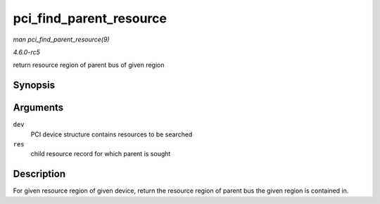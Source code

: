 .. -*- coding: utf-8; mode: rst -*-

.. _API-pci-find-parent-resource:

========================
pci_find_parent_resource
========================

*man pci_find_parent_resource(9)*

*4.6.0-rc5*

return resource region of parent bus of given region


Synopsis
========

.. c:function:: struct resource * pci_find_parent_resource( const struct pci_dev * dev, struct resource * res )

Arguments
=========

``dev``
    PCI device structure contains resources to be searched

``res``
    child resource record for which parent is sought


Description
===========

For given resource region of given device, return the resource region of
parent bus the given region is contained in.


.. ------------------------------------------------------------------------------
.. This file was automatically converted from DocBook-XML with the dbxml
.. library (https://github.com/return42/sphkerneldoc). The origin XML comes
.. from the linux kernel, refer to:
..
.. * https://github.com/torvalds/linux/tree/master/Documentation/DocBook
.. ------------------------------------------------------------------------------
